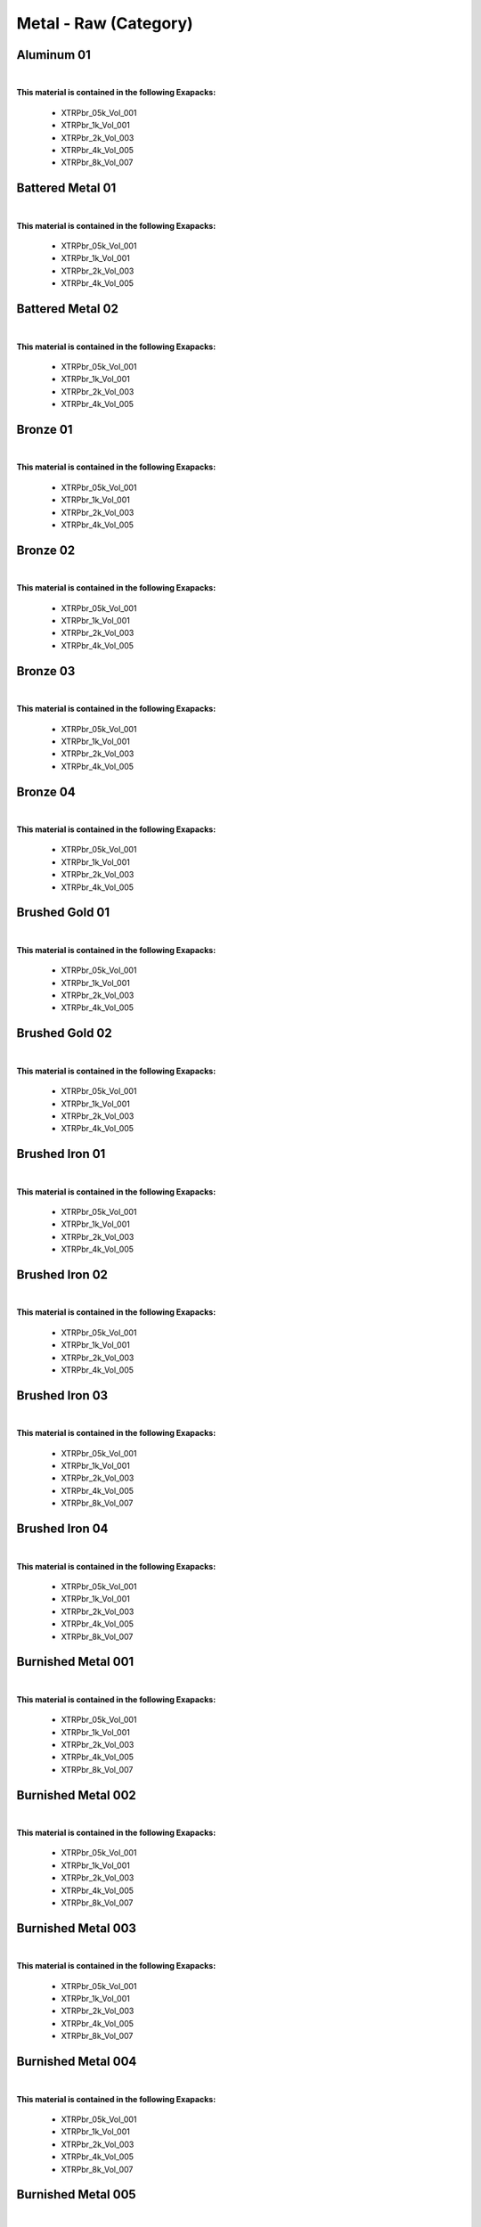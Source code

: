 Metal - Raw (Category)
----------------------

Aluminum 01
***********

.. image:: ../_static/_images/material_list/metal_raw/aluminum_01/aluminum_01.webp
    :width: 30%
    :align: center
    :alt: Aluminum 01


|

**This material is contained in the following Exapacks:**

    - XTRPbr_05k_Vol_001
    - XTRPbr_1k_Vol_001
    - XTRPbr_2k_Vol_003
    - XTRPbr_4k_Vol_005
    - XTRPbr_8k_Vol_007

Battered Metal 01
*****************

.. image:: ../_static/_images/material_list/metal_raw/battered_metal_01/battered_metal_01.webp
    :width: 30%
    :align: center
    :alt: Battered Metal 01


|

**This material is contained in the following Exapacks:**

    - XTRPbr_05k_Vol_001
    - XTRPbr_1k_Vol_001
    - XTRPbr_2k_Vol_003
    - XTRPbr_4k_Vol_005

Battered Metal 02
*****************

.. image:: ../_static/_images/material_list/metal_raw/battered_metal_02/battered_metal_02.webp
    :width: 30%
    :align: center
    :alt: Battered Metal 02


|

**This material is contained in the following Exapacks:**

    - XTRPbr_05k_Vol_001
    - XTRPbr_1k_Vol_001
    - XTRPbr_2k_Vol_003
    - XTRPbr_4k_Vol_005

Bronze 01
*********

.. image:: ../_static/_images/material_list/metal_raw/bronze_01/bronze_01.webp
    :width: 30%
    :align: center
    :alt: Bronze 01


|

**This material is contained in the following Exapacks:**

    - XTRPbr_05k_Vol_001
    - XTRPbr_1k_Vol_001
    - XTRPbr_2k_Vol_003
    - XTRPbr_4k_Vol_005

Bronze 02
*********

.. image:: ../_static/_images/material_list/metal_raw/bronze_02/bronze_02.webp
    :width: 30%
    :align: center
    :alt: Bronze 02


|

**This material is contained in the following Exapacks:**

    - XTRPbr_05k_Vol_001
    - XTRPbr_1k_Vol_001
    - XTRPbr_2k_Vol_003
    - XTRPbr_4k_Vol_005

Bronze 03
*********

.. image:: ../_static/_images/material_list/metal_raw/bronze_03/bronze_03.webp
    :width: 30%
    :align: center
    :alt: Bronze 03


|

**This material is contained in the following Exapacks:**

    - XTRPbr_05k_Vol_001
    - XTRPbr_1k_Vol_001
    - XTRPbr_2k_Vol_003
    - XTRPbr_4k_Vol_005

Bronze 04
*********

.. image:: ../_static/_images/material_list/metal_raw/bronze_04/bronze_04.webp
    :width: 30%
    :align: center
    :alt: Bronze 04


|

**This material is contained in the following Exapacks:**

    - XTRPbr_05k_Vol_001
    - XTRPbr_1k_Vol_001
    - XTRPbr_2k_Vol_003
    - XTRPbr_4k_Vol_005

Brushed Gold 01
***************

.. image:: ../_static/_images/material_list/metal_raw/brushed_gold_01/brushed_gold_01.webp
    :width: 30%
    :align: center
    :alt: Brushed Gold 01


|

**This material is contained in the following Exapacks:**

    - XTRPbr_05k_Vol_001
    - XTRPbr_1k_Vol_001
    - XTRPbr_2k_Vol_003
    - XTRPbr_4k_Vol_005

Brushed Gold 02
***************

.. image:: ../_static/_images/material_list/metal_raw/brushed_gold_02/brushed_gold_02.webp
    :width: 30%
    :align: center
    :alt: Brushed Gold 02


|

**This material is contained in the following Exapacks:**

    - XTRPbr_05k_Vol_001
    - XTRPbr_1k_Vol_001
    - XTRPbr_2k_Vol_003
    - XTRPbr_4k_Vol_005

Brushed Iron 01
***************

.. image:: ../_static/_images/material_list/metal_raw/brushed_iron_01/brushed_iron_01.webp
    :width: 30%
    :align: center
    :alt: Brushed Iron 01


|

**This material is contained in the following Exapacks:**

    - XTRPbr_05k_Vol_001
    - XTRPbr_1k_Vol_001
    - XTRPbr_2k_Vol_003
    - XTRPbr_4k_Vol_005

Brushed Iron 02
***************

.. image:: ../_static/_images/material_list/metal_raw/brushed_iron_02/brushed_iron_02.webp
    :width: 30%
    :align: center
    :alt: Brushed Iron 02


|

**This material is contained in the following Exapacks:**

    - XTRPbr_05k_Vol_001
    - XTRPbr_1k_Vol_001
    - XTRPbr_2k_Vol_003
    - XTRPbr_4k_Vol_005

Brushed Iron 03
***************

.. image:: ../_static/_images/material_list/metal_raw/brushed_iron_03/brushed_iron_03.webp
    :width: 30%
    :align: center
    :alt: Brushed Iron 03


|

**This material is contained in the following Exapacks:**

    - XTRPbr_05k_Vol_001
    - XTRPbr_1k_Vol_001
    - XTRPbr_2k_Vol_003
    - XTRPbr_4k_Vol_005
    - XTRPbr_8k_Vol_007

Brushed Iron 04
***************

.. image:: ../_static/_images/material_list/metal_raw/brushed_iron_04/brushed_iron_04.webp
    :width: 30%
    :align: center
    :alt: Brushed Iron 04


|

**This material is contained in the following Exapacks:**

    - XTRPbr_05k_Vol_001
    - XTRPbr_1k_Vol_001
    - XTRPbr_2k_Vol_003
    - XTRPbr_4k_Vol_005
    - XTRPbr_8k_Vol_007

Burnished Metal 001
*******************

.. image:: ../_static/_images/material_list/metal_raw/burnished_metal_001/burnished_metal_001.webp
    :width: 30%
    :align: center
    :alt: Burnished Metal 001


|

**This material is contained in the following Exapacks:**

    - XTRPbr_05k_Vol_001
    - XTRPbr_1k_Vol_001
    - XTRPbr_2k_Vol_003
    - XTRPbr_4k_Vol_005
    - XTRPbr_8k_Vol_007

Burnished Metal 002
*******************

.. image:: ../_static/_images/material_list/metal_raw/burnished_metal_002/burnished_metal_002.webp
    :width: 30%
    :align: center
    :alt: Burnished Metal 002


|

**This material is contained in the following Exapacks:**

    - XTRPbr_05k_Vol_001
    - XTRPbr_1k_Vol_001
    - XTRPbr_2k_Vol_003
    - XTRPbr_4k_Vol_005
    - XTRPbr_8k_Vol_007

Burnished Metal 003
*******************

.. image:: ../_static/_images/material_list/metal_raw/burnished_metal_003/burnished_metal_003.webp
    :width: 30%
    :align: center
    :alt: Burnished Metal 003


|

**This material is contained in the following Exapacks:**

    - XTRPbr_05k_Vol_001
    - XTRPbr_1k_Vol_001
    - XTRPbr_2k_Vol_003
    - XTRPbr_4k_Vol_005
    - XTRPbr_8k_Vol_007

Burnished Metal 004
*******************

.. image:: ../_static/_images/material_list/metal_raw/burnished_metal_004/burnished_metal_004.webp
    :width: 30%
    :align: center
    :alt: Burnished Metal 004


|

**This material is contained in the following Exapacks:**

    - XTRPbr_05k_Vol_001
    - XTRPbr_1k_Vol_001
    - XTRPbr_2k_Vol_003
    - XTRPbr_4k_Vol_005
    - XTRPbr_8k_Vol_007

Burnished Metal 005
*******************

.. image:: ../_static/_images/material_list/metal_raw/burnished_metal_005/burnished_metal_005.webp
    :width: 30%
    :align: center
    :alt: Burnished Metal 005


|

**This material is contained in the following Exapacks:**

    - XTRPbr_05k_Vol_001
    - XTRPbr_1k_Vol_001
    - XTRPbr_2k_Vol_003
    - XTRPbr_4k_Vol_005
    - XTRPbr_8k_Vol_007

Burnished Metal 006
*******************

.. image:: ../_static/_images/material_list/metal_raw/burnished_metal_006/burnished_metal_006.webp
    :width: 30%
    :align: center
    :alt: Burnished Metal 006


|

**This material is contained in the following Exapacks:**

    - XTRPbr_05k_Vol_001
    - XTRPbr_1k_Vol_001
    - XTRPbr_2k_Vol_003
    - XTRPbr_4k_Vol_005
    - XTRPbr_8k_Vol_007

Burnished Metal 007
*******************

.. image:: ../_static/_images/material_list/metal_raw/burnished_metal_007/burnished_metal_007.webp
    :width: 30%
    :align: center
    :alt: Burnished Metal 007


|

**This material is contained in the following Exapacks:**

    - XTRPbr_05k_Vol_001
    - XTRPbr_1k_Vol_001
    - XTRPbr_2k_Vol_003
    - XTRPbr_4k_Vol_005
    - XTRPbr_8k_Vol_007

Copper 01
*********

.. image:: ../_static/_images/material_list/metal_raw/copper_01/copper_01.webp
    :width: 30%
    :align: center
    :alt: Copper 01


|

**This material is contained in the following Exapacks:**

    - XTRPbr_05k_Vol_001
    - XTRPbr_1k_Vol_001
    - XTRPbr_2k_Vol_003
    - XTRPbr_4k_Vol_005
    - XTRPbr_8k_Vol_007

Galvanized Steel 001
********************

.. image:: ../_static/_images/material_list/metal_raw/galvanized_steel_001/galvanized_steel_001.webp
    :width: 30%
    :align: center
    :alt: Galvanized Steel 001


|

**This material is contained in the following Exapacks:**

    - XTRPbr_05k_Vol_001
    - XTRPbr_1k_Vol_001
    - XTRPbr_2k_Vol_003
    - XTRPbr_4k_Vol_005

Galvanized Steel 002
********************

.. image:: ../_static/_images/material_list/metal_raw/galvanized_steel_002/galvanized_steel_002.webp
    :width: 30%
    :align: center
    :alt: Galvanized Steel 002


|

**This material is contained in the following Exapacks:**

    - XTRPbr_05k_Vol_001
    - XTRPbr_1k_Vol_001
    - XTRPbr_2k_Vol_003
    - XTRPbr_4k_Vol_005
    - XTRPbr_8k_Vol_007

Galvanized Steel 003
********************

.. image:: ../_static/_images/material_list/metal_raw/galvanized_steel_003/galvanized_steel_003.webp
    :width: 30%
    :align: center
    :alt: Galvanized Steel 003


|

**This material is contained in the following Exapacks:**

    - XTRPbr_05k_Vol_001
    - XTRPbr_1k_Vol_001
    - XTRPbr_2k_Vol_003
    - XTRPbr_4k_Vol_005

Gold Dirty 01
*************

.. image:: ../_static/_images/material_list/metal_raw/gold_dirty_01/gold_dirty_01.webp
    :width: 30%
    :align: center
    :alt: Gold Dirty 01


|

**This material is contained in the following Exapacks:**

    - XTRPbr_05k_Vol_001
    - XTRPbr_1k_Vol_001
    - XTRPbr_2k_Vol_003
    - XTRPbr_4k_Vol_005

Golden Metal 001
****************

.. image:: ../_static/_images/material_list/metal_raw/golden_metal_001/golden_metal_001.webp
    :width: 30%
    :align: center
    :alt: Golden Metal 001


|

**This material is contained in the following Exapacks:**

    - XTRPbr_05k_Vol_001
    - XTRPbr_1k_Vol_001
    - XTRPbr_2k_Vol_003
    - XTRPbr_4k_Vol_005
    - XTRPbr_8k_Vol_007

Golden Metal 002
****************

.. image:: ../_static/_images/material_list/metal_raw/golden_metal_002/golden_metal_002.webp
    :width: 30%
    :align: center
    :alt: Golden Metal 002


|

**This material is contained in the following Exapacks:**

    - XTRPbr_05k_Vol_001
    - XTRPbr_1k_Vol_001
    - XTRPbr_2k_Vol_003
    - XTRPbr_4k_Vol_005

Golden Metal 003
****************

.. image:: ../_static/_images/material_list/metal_raw/golden_metal_003/golden_metal_003.webp
    :width: 30%
    :align: center
    :alt: Golden Metal 003


|

**This material is contained in the following Exapacks:**

    - XTRPbr_05k_Vol_001
    - XTRPbr_1k_Vol_001
    - XTRPbr_2k_Vol_003
    - XTRPbr_4k_Vol_005

Grunge Metal 001
****************

.. image:: ../_static/_images/material_list/metal_raw/grunge_metal_001/grunge_metal_001.webp
    :width: 30%
    :align: center
    :alt: Grunge Metal 001


|

**This material is contained in the following Exapacks:**

    - XTRPbr_05k_Vol_001
    - XTRPbr_1k_Vol_001
    - XTRPbr_2k_Vol_003
    - XTRPbr_4k_Vol_005

Grunge Metal 002
****************

.. image:: ../_static/_images/material_list/metal_raw/grunge_metal_002/grunge_metal_002.webp
    :width: 30%
    :align: center
    :alt: Grunge Metal 002


|

**This material is contained in the following Exapacks:**

    - XTRPbr_05k_Vol_001
    - XTRPbr_1k_Vol_001
    - XTRPbr_2k_Vol_003
    - XTRPbr_4k_Vol_005
    - XTRPbr_8k_Vol_007

Grunge Metal 003
****************

.. image:: ../_static/_images/material_list/metal_raw/grunge_metal_003/grunge_metal_003.webp
    :width: 30%
    :align: center
    :alt: Grunge Metal 003


|

**This material is contained in the following Exapacks:**

    - XTRPbr_05k_Vol_001
    - XTRPbr_1k_Vol_001
    - XTRPbr_2k_Vol_003
    - XTRPbr_4k_Vol_005
    - XTRPbr_8k_Vol_007

Grunge Metal 004
****************

.. image:: ../_static/_images/material_list/metal_raw/grunge_metal_004/grunge_metal_004.webp
    :width: 30%
    :align: center
    :alt: Grunge Metal 004


|

**This material is contained in the following Exapacks:**

    - XTRPbr_05k_Vol_001
    - XTRPbr_1k_Vol_001
    - XTRPbr_2k_Vol_003
    - XTRPbr_4k_Vol_005
    - XTRPbr_8k_Vol_007

Grunge Metal 005
****************

.. image:: ../_static/_images/material_list/metal_raw/grunge_metal_005/grunge_metal_005.webp
    :width: 30%
    :align: center
    :alt: Grunge Metal 005


|

**This material is contained in the following Exapacks:**

    - XTRPbr_05k_Vol_001
    - XTRPbr_1k_Vol_001
    - XTRPbr_2k_Vol_003
    - XTRPbr_4k_Vol_005
    - XTRPbr_8k_Vol_007

Grunge Metal 006
****************

.. image:: ../_static/_images/material_list/metal_raw/grunge_metal_006/grunge_metal_006.webp
    :width: 30%
    :align: center
    :alt: Grunge Metal 006


|

**This material is contained in the following Exapacks:**

    - XTRPbr_05k_Vol_001
    - XTRPbr_1k_Vol_001
    - XTRPbr_2k_Vol_003
    - XTRPbr_4k_Vol_005
    - XTRPbr_8k_Vol_007

Metal 001
*********

.. image:: ../_static/_images/material_list/metal_raw/metal_001/metal_001.webp
    :width: 30%
    :align: center
    :alt: Metal 001


|

**This material is contained in the following Exapacks:**

    - XTRPbr_05k_Vol_001
    - XTRPbr_1k_Vol_001
    - XTRPbr_2k_Vol_003
    - XTRPbr_4k_Vol_005

Metal 002
*********

.. image:: ../_static/_images/material_list/metal_raw/metal_002/metal_002.webp
    :width: 30%
    :align: center
    :alt: Metal 002


|

**This material is contained in the following Exapacks:**

    - XTRPbr_05k_Vol_001
    - XTRPbr_1k_Vol_001
    - XTRPbr_2k_Vol_003
    - XTRPbr_4k_Vol_005

Metal 003
*********

.. image:: ../_static/_images/material_list/metal_raw/metal_003/metal_003.webp
    :width: 30%
    :align: center
    :alt: Metal 003


|

**This material is contained in the following Exapacks:**

    - XTRPbr_05k_Vol_001
    - XTRPbr_1k_Vol_001
    - XTRPbr_2k_Vol_003
    - XTRPbr_4k_Vol_005

Metal 004
*********

.. image:: ../_static/_images/material_list/metal_raw/metal_004/metal_004.webp
    :width: 30%
    :align: center
    :alt: Metal 004


|

**This material is contained in the following Exapacks:**

    - XTRPbr_05k_Vol_001
    - XTRPbr_1k_Vol_001
    - XTRPbr_2k_Vol_003
    - XTRPbr_4k_Vol_005

Metal 005
*********

.. image:: ../_static/_images/material_list/metal_raw/metal_005/metal_005.webp
    :width: 30%
    :align: center
    :alt: Metal 005


|

**This material is contained in the following Exapacks:**

    - XTRPbr_05k_Vol_001
    - XTRPbr_1k_Vol_001
    - XTRPbr_2k_Vol_003
    - XTRPbr_4k_Vol_005
    - XTRPbr_8k_Vol_007

Metal 006
*********

.. image:: ../_static/_images/material_list/metal_raw/metal_006/metal_006.webp
    :width: 30%
    :align: center
    :alt: Metal 006


|

**This material is contained in the following Exapacks:**

    - XTRPbr_05k_Vol_001
    - XTRPbr_1k_Vol_001
    - XTRPbr_2k_Vol_003
    - XTRPbr_4k_Vol_005
    - XTRPbr_8k_Vol_007

Metal 007
*********

.. image:: ../_static/_images/material_list/metal_raw/metal_007/metal_007.webp
    :width: 30%
    :align: center
    :alt: Metal 007


|

**This material is contained in the following Exapacks:**

    - XTRPbr_05k_Vol_001
    - XTRPbr_1k_Vol_001
    - XTRPbr_2k_Vol_003
    - XTRPbr_4k_Vol_005
    - XTRPbr_8k_Vol_007

Old Iron 01
***********

.. image:: ../_static/_images/material_list/metal_raw/old_iron_01/old_iron_01.webp
    :width: 30%
    :align: center
    :alt: Old Iron 01


|

**This material is contained in the following Exapacks:**

    - XTRPbr_05k_Vol_001
    - XTRPbr_1k_Vol_001
    - XTRPbr_2k_Vol_003
    - XTRPbr_4k_Vol_005

Silver 01
*********

.. image:: ../_static/_images/material_list/metal_raw/silver_01/silver_01.webp
    :width: 30%
    :align: center
    :alt: Silver 01


|

**This material is contained in the following Exapacks:**

    - XTRPbr_05k_Vol_001
    - XTRPbr_1k_Vol_001
    - XTRPbr_2k_Vol_003
    - XTRPbr_4k_Vol_005

